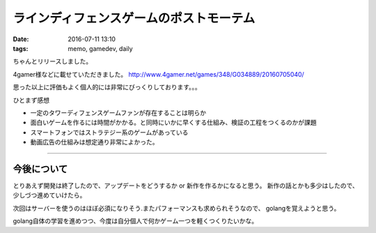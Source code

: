 ==============================================
ラインディフェンスゲームのポストモーテム
==============================================
:date: 2016-07-11 13:10
:tags: memo, gamedev, daily

ちゃんとリリースしました。

4gamer様などに載せていただきました。
http://www.4gamer.net/games/348/G034889/20160705040/

思った以上に評価もよく個人的には非常にびっくりしております。。。

ひとまず感想

* 一定のタワーディフェンスゲームファンが存在することは明らか

* 面白いゲームを作るには時間がかかる。と同時にいかに早くする仕組み、検証の工程をつくるのかが課題

* スマートフォンではストラテジー系のゲームがあっている

* 動画広告の仕組みは想定通り非常によかった。

-------------------------------

今後について
================
とりあえず開発は終了したので、アップデートをどうするか or 新作を作るかになると思う。
新作の話とかも多少はしたので、少しづつ進めていけたら。

次回はサーバーを使うのはほぼ必須になりそう.またパフォーマンスも求められそうなので、
golangを覚えようと思う。

golang自体の学習を進めつつ、今度は自分個人で何かゲーム一つを軽くつくりたいかな。
